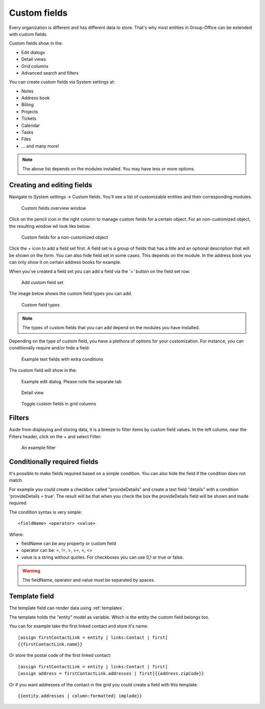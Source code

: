 .. _custom-fields:

Custom fields
=============

Every organization is different and has different data to store. That's why most 
entities in Group-Office can be extended with custom fields.

Custom fields show in the:

- Edit dialogs
- Detail views
- Grid columns
- Advanced search and filters

You can create custom fields via System settings at:

- Notes
- Address book
- Billing
- Projects
- Tickets
- Calendar
- Tasks
- Files
- ... and many more!

.. note:: The above list depends on the modules installed. You may have less or
   more options.

Creating and editing fields
---------------------------

Navigate to System settings -> Custom fields. You'll see a list of customizable entities
and their corresponding modules.

.. figure:: /_static/system-settings/custom-fields-window.png

   Custom fields overview window

Click on the pencil icon in the right column to manage custom fields for a certain object. For
an non-customized object, the resulting window wll look like below:

.. figure:: /_static/system-settings/custom-fields-add-empty.png

   Custom fields for a non-customized object

Click the + icon to add a field set first. A field set is a group of fields that 
has a title and an optional description that will be shown on the form.
You can also hide field set in some cases. This depends on the module. In the 
address book you can only show it on certain address books for example.

When you've created a field set you can add a field via the '+' button on the 
field set row:

.. figure:: /_static/system-settings/custom-fields-add-fieldset.png

  Add custom field set

The image below shows the custom field types you can add.

.. figure:: /_static/system-settings/custom-fields-add-field.png
   :width: 200px

   Custom field types

.. note:: The types of custom fields that you can add depend on the modules you
   have installed.

Depending on the type of custom field, you have a plethora of options for your customization. For instance, you can
conditionally require and/or hide a field:

.. figure:: /_static/system-settings/custom-fields-add-text-field-example.png

   Example text fields with extra conditions

The custom field will show in the:

.. figure:: /_static/system-settings/custom-fields-form.png

   Example edit dialog. Please note the separate tab

.. figure:: /_static/system-settings/custom-fields-detail.png

   Detail view

.. figure:: /_static/system-settings/custom-fields-grid.png

   Toggle custom fields in grid columns


Filters
-------

Aside from displaying and storing data, it is a breeze to filter items by custom field values. In the left column,
near the Filters header, click on the + and select Filter:

.. figure:: /_static/system-settings/custom-fields-filter.png

   An example filter


Conditionally required fields
-----------------------------

It's possible to make fields required based on a simple condition. You can also hide the field if the condition does not match.

For example you could create a checkbox called "provideDetails" and create a text field "details" with a condition 'provideDetails = true'.
The result will be that when you check the box the provideDetails field will be shown and made required.

The condition syntax is very simple::

    <fieldName> <operator> <value>

Where:

- fieldName can be any property or custom field
- operator can be: =, !=, >, >=, <, <=
- value is a string without quotes. For checkboxes you can use 0,1 or true or false.

.. warning:: The fieldName, operator and value must be separated by spaces.


Template field
--------------

The template field can render data using :ref:`templates`.

The template holds the "entity" model as variable. Which is the entity the custom field belongs too.

You can for example take the first linked contact and store it's name::

    [assign firstContactLink = entity | links:Contact | first]
    {{firstContactLink.name}}

Or store the postal code of the first linked contact::

    [assign firstContactLink = entity | links:Contact | first]
    [assign address = firstContactLink.addresses | first]{{address.zipCode}}

Or if you want addresses of the contact in the grid you could create a field with this template::

    {{entity.addresses | column:formatted| implode}}

